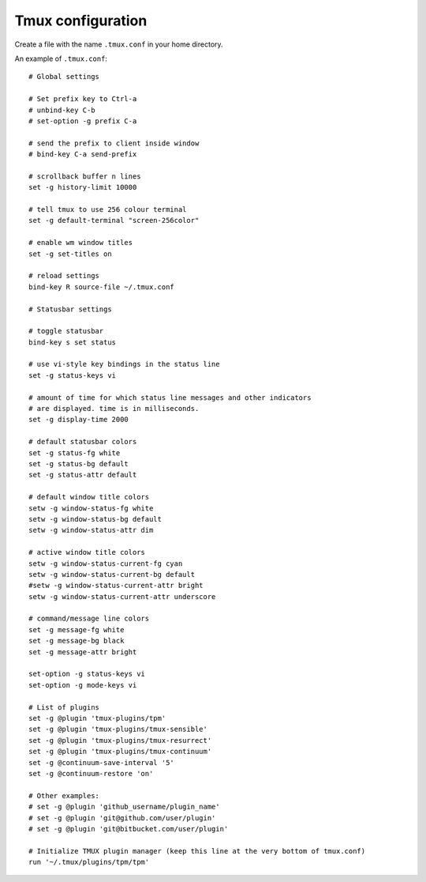 Tmux configuration
==================

Create a file with the name ``.tmux.conf`` in your home directory.

An example of ``.tmux.conf``:

::

  # Global settings 

  # Set prefix key to Ctrl-a
  # unbind-key C-b
  # set-option -g prefix C-a

  # send the prefix to client inside window
  # bind-key C-a send-prefix

  # scrollback buffer n lines
  set -g history-limit 10000

  # tell tmux to use 256 colour terminal
  set -g default-terminal "screen-256color"

  # enable wm window titles
  set -g set-titles on

  # reload settings
  bind-key R source-file ~/.tmux.conf

  # Statusbar settings 

  # toggle statusbar
  bind-key s set status

  # use vi-style key bindings in the status line
  set -g status-keys vi

  # amount of time for which status line messages and other indicators
  # are displayed. time is in milliseconds.
  set -g display-time 2000

  # default statusbar colors
  set -g status-fg white
  set -g status-bg default
  set -g status-attr default

  # default window title colors
  setw -g window-status-fg white
  setw -g window-status-bg default
  setw -g window-status-attr dim

  # active window title colors
  setw -g window-status-current-fg cyan
  setw -g window-status-current-bg default
  #setw -g window-status-current-attr bright
  setw -g window-status-current-attr underscore

  # command/message line colors
  set -g message-fg white
  set -g message-bg black
  set -g message-attr bright

  set-option -g status-keys vi 
  set-option -g mode-keys vi 

  # List of plugins
  set -g @plugin 'tmux-plugins/tpm'
  set -g @plugin 'tmux-plugins/tmux-sensible'
  set -g @plugin 'tmux-plugins/tmux-resurrect'
  set -g @plugin 'tmux-plugins/tmux-continuum'
  set -g @continuum-save-interval '5'
  set -g @continuum-restore 'on'

  # Other examples:
  # set -g @plugin 'github_username/plugin_name'
  # set -g @plugin 'git@github.com/user/plugin'
  # set -g @plugin 'git@bitbucket.com/user/plugin'

  # Initialize TMUX plugin manager (keep this line at the very bottom of tmux.conf)
  run '~/.tmux/plugins/tpm/tpm'
